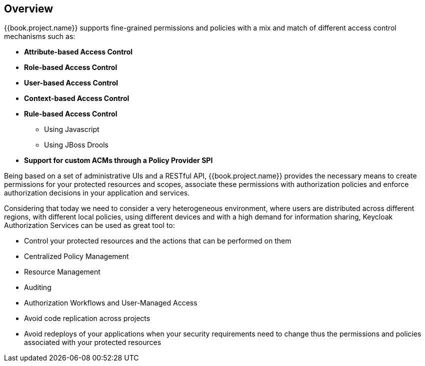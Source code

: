 == Overview

{{book.project.name}} supports fine-grained permissions and policies with a mix and match of different access control
mechanisms such as:

* **Attribute-based Access Control**
* **Role-based Access Control**
* **User-based Access Control**
* **Context-based Access Control**
* **Rule-based Access Control**
    ** Using Javascript
    ** Using JBoss Drools
* **Support for custom ACMs through a Policy Provider SPI**

Being based on a set of administrative UIs and a RESTful API, {{book.project.name}} provides the necessary means to create permissions
for your protected resources and scopes, associate these permissions with authorization policies and enforce authorization
decisions in your application and services.

Considering that today we need to consider a very heterogeneous environment, where users are distributed across different regions, with different local policies,
using different devices and with a high demand for information sharing, Keycloak Authorization Services can be used as great tool to:

* Control your protected resources and the actions that can be performed on them
* Centralized Policy Management
* Resource Management
* Auditing
* Authorization Workflows and User-Managed Access
* Avoid code replication across projects
* Avoid redeploys of your applications when your security requirements need to change thus the permissions and policies associated with your protected resources